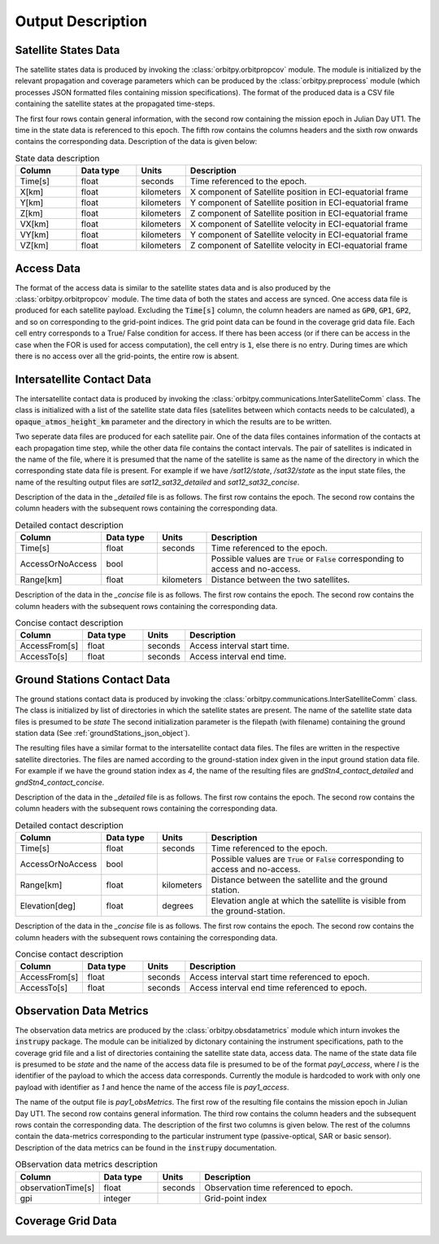 .. _output_desc:

Output Description
*******************

Satellite States Data
=========================
The satellite states data is produced by invoking the :class:`orbitpy.orbitpropcov` module. The module is initialized by 
the relevant propagation and coverage parameters which can be produced by the :class:`orbitpy.preprocess` module (which
processes JSON formatted files containing mission specifications). The format of the produced data is a CSV file containing 
the satellite states at the propagated time-steps. 

The first four rows contain general information, with the second row containing the mission epoch in Julian Day UT1. The time
in the state data is referenced to this epoch. The fifth row contains the columns headers and the sixth row onwards contains the 
corresponding data. Description of the data is given below:

.. csv-table:: State data description
   :header: Column, Data type, Units, Description
   :widths: 10,10,5,40

   Time[s], float, seconds, Time referenced to the epoch.
   X[km], float, kilometers, X component of Satellite position in ECI-equatorial frame
   Y[km], float, kilometers, Y component of Satellite position in ECI-equatorial frame
   Z[km], float, kilometers, Z component of Satellite position in ECI-equatorial frame
   VX[km], float, kilometers, X component of Satellite velocity in ECI-equatorial frame
   VY[km], float, kilometers, Y component of Satellite velocity in ECI-equatorial frame
   VZ[km], float, kilometers, Z component of Satellite velocity in ECI-equatorial frame

Access Data
==============
The format of the access data is similar to the satellite states data and is also produced by the :class:`orbitpy.orbitpropcov` module.
The time data of both the states and access are synced. One access data file is produced for each satellite payload. Excluding the :code:`Time[s]`
column, the column headers are named as :code:`GP0`, :code:`GP1`, :code:`GP2`, and so on corresponding to the grid-point indices. The grid point
data can be found in the coverage grid data file. Each cell entry corresponds to a True/ False condition for access. If there has been access 
(or if there can be access in the case when the FOR is used for access computation), the cell entry is :code:`1`, else there is no entry. During
times are which there is no access over all the grid-points, the entire row is absent. 

Intersatellite Contact Data
==================================
The intersatellite contact data is produced by invoking the :class:`orbitpy.communications.InterSatelliteComm` class. The class is 
initialized with a list of the satellite state data files (satellites between which contacts needs to be calculated), a :code:`opaque_atmos_height_km`
parameter and the directory in which the results are to be written. 

Two seperate data files are produced for each satellite pair. One of the data files containes information of the contacts at each propagation time step, 
while the other data file contains the contact intervals. The pair of satellites is indicated in the name of the file, where it is presumed
that the name of the satellite is same as the name of the directory in which the corresponding state data file is present. For example if we have
*/sat12/state*, */sat32/state* as the input state files, the name of the resulting output files are *sat12_sat32_detailed* and *sat12_sat32_concise*.

Description of the data in the *_detailed* file is as follows. The first row contains the epoch. The second row contains the column headers
with the subsequent rows containing the corresponding data. 

.. csv-table:: Detailed contact description
   :header: Column, Data type, Units, Description
   :widths: 10,10,5,40

   Time[s], float, seconds, Time referenced to the epoch.
   AccessOrNoAccess,bool,, Possible values are :code:`True` or :code:`False` corresponding to access and no-access.
   Range[km], float, kilometers, Distance between the two satellites.

Description of the data in the *_concise* file is as follows. The first row contains the epoch. The second row contains the column headers
with the subsequent rows containing the corresponding data. 

.. csv-table:: Concise contact description
   :header: Column, Data type, Units, Description
   :widths: 10,10,5,40

   AccessFrom[s],float, seconds, Access interval start time.
   AccessTo[s], float, seconds, Access interval end time.

Ground Stations Contact Data
==============================
The ground stations contact data is produced by invoking the :class:`orbitpy.communications.InterSatelliteComm` class. The class is initialized
by list of directories in which the satellite states are present. The name of the satellite state data files is presumed to be *state*
The second initialization parameter is the filepath (with filename) containing the ground station data (See :ref:`groundStations_json_object`).

The resulting files have a similar format to the intersatellite contact data files. The files are written in the respective satellite directories.
The files are named according to the ground-station index given in the input ground station data file.  For example if we have the ground station 
index as *4*, the name of the resulting files are *gndStn4_contact_detailed* and *gndStn4_contact_concise*.

Description of the data in the *_detailed* file is as follows. The first row contains the epoch. The second row contains the column headers
with the subsequent rows containing the corresponding data. 

.. csv-table:: Detailed contact description
   :header: Column, Data type, Units, Description
   :widths: 10,10,5,40

   Time[s], float, seconds, Time referenced to the epoch.
   AccessOrNoAccess,bool,, Possible values are :code:`True` or :code:`False` corresponding to access and no-access.
   Range[km], float, kilometers, Distance between the satellite and the ground station.
   Elevation[deg], float, degrees, Elevation angle at which the satellite is visible from the ground-station.

Description of the data in the *_concise* file is as follows. The first row contains the epoch. The second row contains the column headers
with the subsequent rows containing the corresponding data. 

.. csv-table:: Concise contact description
   :header: Column, Data type, Units, Description
   :widths: 10,10,5,40

   AccessFrom[s],float, seconds, Access interval start time referenced to epoch.
   AccessTo[s], float, seconds, Access interval end time referenced to epoch.
   
Observation Data Metrics 
=========================
The observation data metrics are produced by the :class:`orbitpy.obsdatametrics` module which inturn invokes the :code:`instrupy` package.
The module can be initialized by dictonary containing the instrument specifications, path to the coverage grid file and a list of directories containing the satellite 
state data, access data. The name of the state data file is presumed to be *state* and the name of the access data file is presumed to be of the
format *payI_access*, where *I* is the identifier of the payload to which the access data corresponds. Currently the module is hardcoded to 
work with only one payload with identifier as *1* and hence the name of the access file is *pay1_access*. 

The name of the output file is *pay1_obsMetrics*. The first row of the resulting file contains the mission epoch in Julian Day UT1. 
The second row contains general information. The third row contains the column headers and the subsequent rows contain the corresponding
data. The description of the first two columns is given below. The rest of the columns contain the data-metrics corresponding to the particular
instrument type (passive-optical, SAR or basic sensor). Description of the data metrics can be found in the :code:`instrupy` documentation.

.. csv-table:: OBservation data metrics description
   :header: Column, Data type, Units, Description
   :widths: 10,10,5,40

   observationTime[s],float, seconds, Observation time referenced to epoch.
   gpi, integer, ,Grid-point index

Coverage Grid Data
====================

